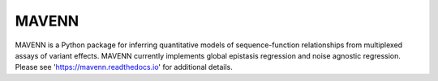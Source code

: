 MAVENN
------

MAVENN is a Python package for inferring quantitative models of sequence-function
relationships from multiplexed assays of variant effects. 
MAVENN currently implements global epistasis regression and noise agnostic regression.
Please see 'https://mavenn.readthedocs.io' 
for additional details.